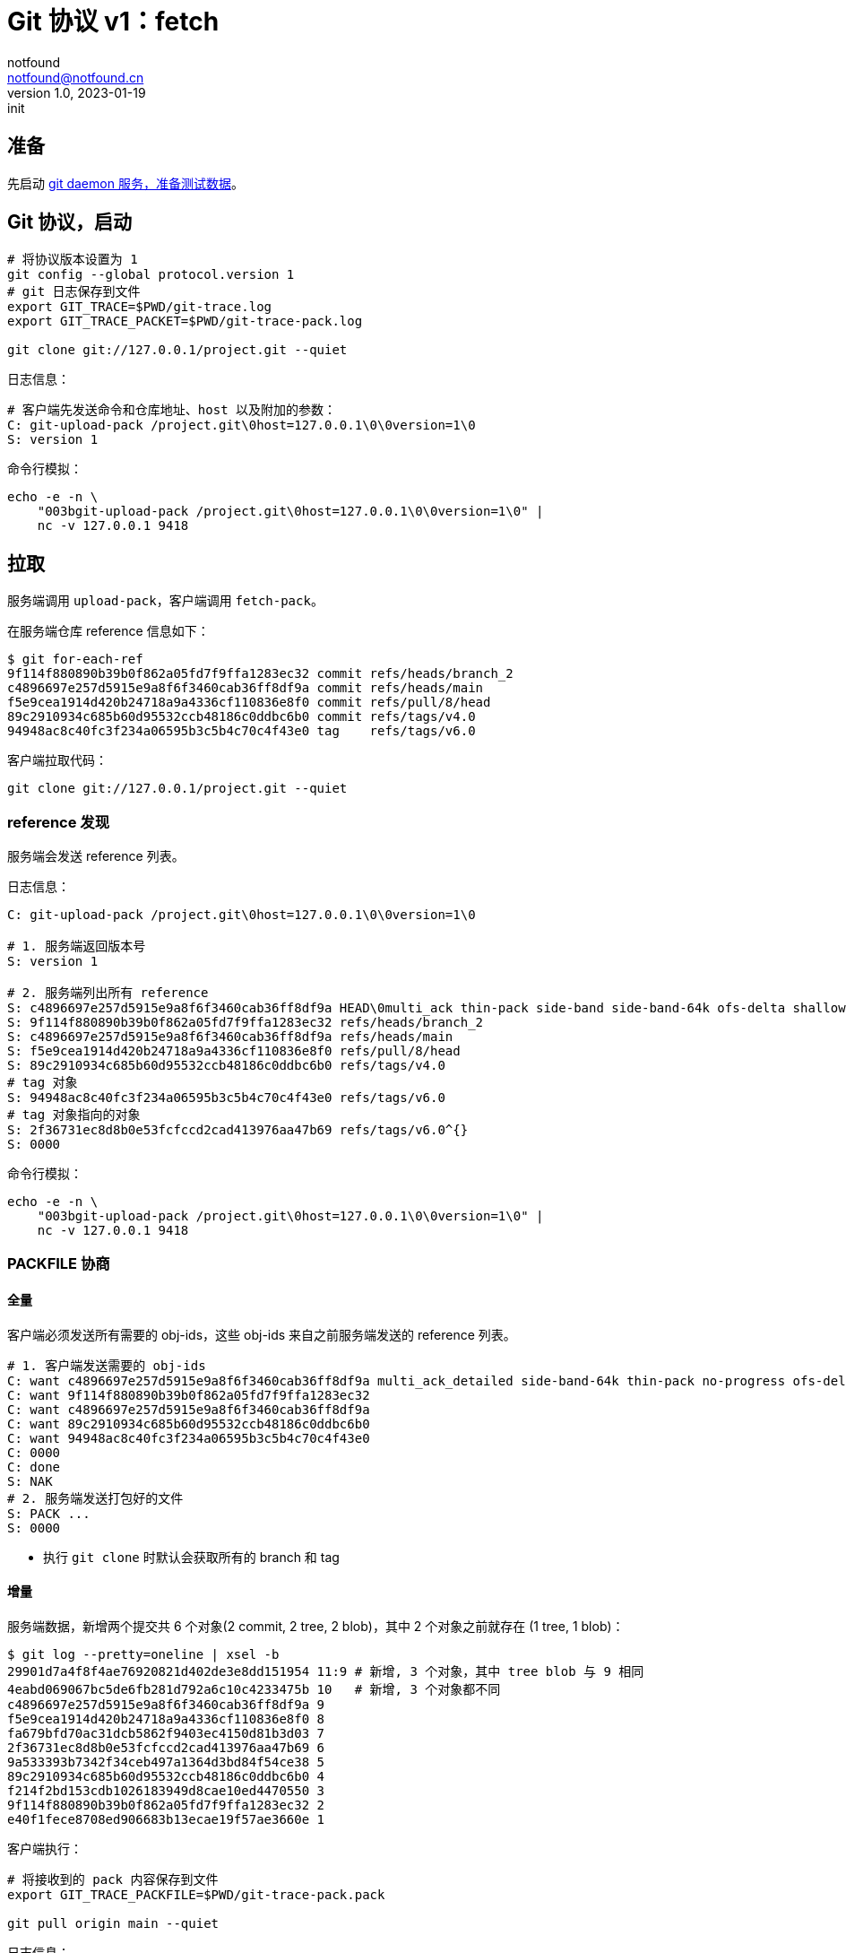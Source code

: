 = Git 协议 v1：fetch
notfound <notfound@notfound.cn>
1.0, 2023-01-19: init

:page-slug: git-protocol-pack-fetch
:page-category: git

== 准备

先启动 link:/posts/git-daemon/[git daemon 服务，准备测试数据]。

== Git 协议，启动

[source,bash]
----
# 将协议版本设置为 1
git config --global protocol.version 1
# git 日志保存到文件
export GIT_TRACE=$PWD/git-trace.log
export GIT_TRACE_PACKET=$PWD/git-trace-pack.log

git clone git://127.0.0.1/project.git --quiet
----

日志信息：

[source,text]
----
# 客户端先发送命令和仓库地址、host 以及附加的参数：
C: git-upload-pack /project.git\0host=127.0.0.1\0\0version=1\0
S: version 1
----

命令行模拟：

[source,bash]
----
echo -e -n \
    "003bgit-upload-pack /project.git\0host=127.0.0.1\0\0version=1\0" |
    nc -v 127.0.0.1 9418
----

== 拉取

服务端调用 `upload-pack`，客户端调用 `fetch-pack`。

在服务端仓库 reference 信息如下：

[source,text]
----
$ git for-each-ref 
9f114f880890b39b0f862a05fd7f9ffa1283ec32 commit	refs/heads/branch_2
c4896697e257d5915e9a8f6f3460cab36ff8df9a commit	refs/heads/main
f5e9cea1914d420b24718a9a4336cf110836e8f0 commit	refs/pull/8/head
89c2910934c685b60d95532ccb48186c0ddbc6b0 commit	refs/tags/v4.0
94948ac8c40fc3f234a06595b3c5b4c70c4f43e0 tag	refs/tags/v6.0
----

客户端拉取代码：

[source,bash]
----
git clone git://127.0.0.1/project.git --quiet
----

=== reference 发现

服务端会发送 reference 列表。

日志信息：

[source,text]
----
C: git-upload-pack /project.git\0host=127.0.0.1\0\0version=1\0

# 1. 服务端返回版本号
S: version 1

# 2. 服务端列出所有 reference
S: c4896697e257d5915e9a8f6f3460cab36ff8df9a HEAD\0multi_ack thin-pack side-band side-band-64k ofs-delta shallow deepen-since deepen-not deepen-relative no-progress include-tag multi_ack_detailed symref=HEAD:refs/heads/main object-format=sha1 agent=git/2.39.1
S: 9f114f880890b39b0f862a05fd7f9ffa1283ec32 refs/heads/branch_2
S: c4896697e257d5915e9a8f6f3460cab36ff8df9a refs/heads/main
S: f5e9cea1914d420b24718a9a4336cf110836e8f0 refs/pull/8/head
S: 89c2910934c685b60d95532ccb48186c0ddbc6b0 refs/tags/v4.0
# tag 对象
S: 94948ac8c40fc3f234a06595b3c5b4c70c4f43e0 refs/tags/v6.0
# tag 对象指向的对象
S: 2f36731ec8d8b0e53fcfccd2cad413976aa47b69 refs/tags/v6.0^{}
S: 0000
----

命令行模拟：

[source,bash]
----
echo -e -n \
    "003bgit-upload-pack /project.git\0host=127.0.0.1\0\0version=1\0" |
    nc -v 127.0.0.1 9418
----

=== PACKFILE 协商

==== 全量

客户端必须发送所有需要的 obj-ids，这些 obj-ids 来自之前服务端发送的 reference 列表。

[source,text]
----
# 1. 客户端发送需要的 obj-ids
C: want c4896697e257d5915e9a8f6f3460cab36ff8df9a multi_ack_detailed side-band-64k thin-pack no-progress ofs-delta deepen-since deepen-not agent=git/2.39.1
C: want 9f114f880890b39b0f862a05fd7f9ffa1283ec32
C: want c4896697e257d5915e9a8f6f3460cab36ff8df9a
C: want 89c2910934c685b60d95532ccb48186c0ddbc6b0
C: want 94948ac8c40fc3f234a06595b3c5b4c70c4f43e0
C: 0000
C: done
S: NAK
# 2. 服务端发送打包好的文件
S: PACK ...
S: 0000
----
* 执行 `git clone` 时默认会获取所有的 branch 和 tag

==== 增量

服务端数据，新增两个提交共 6 个对象(2 commit, 2 tree, 2 blob)，其中 2 个对象之前就存在 (1 tree, 1 blob)：

[source,text]
----
$ git log --pretty=oneline | xsel -b
29901d7a4f8f4ae76920821d402de3e8dd151954 11:9 # 新增, 3 个对象，其中 tree blob 与 9 相同
4eabd069067bc5de6fb281d792a6c10c4233475b 10   # 新增, 3 个对象都不同
c4896697e257d5915e9a8f6f3460cab36ff8df9a 9
f5e9cea1914d420b24718a9a4336cf110836e8f0 8
fa679bfd70ac31dcb5862f9403ec4150d81b3d03 7
2f36731ec8d8b0e53fcfccd2cad413976aa47b69 6
9a533393b7342f34ceb497a1364d3bd84f54ce38 5
89c2910934c685b60d95532ccb48186c0ddbc6b0 4
f214f2bd153cdb1026183949d8cae10ed4470550 3
9f114f880890b39b0f862a05fd7f9ffa1283ec32 2
e40f1fece8708ed906683b13ecae19f57ae3660e 1
----

客户端执行：

[source,bash]
----
# 将接收到的 pack 内容保存到文件
export GIT_TRACE_PACKFILE=$PWD/git-trace-pack.pack

git pull origin main --quiet
----

日志信息：

[source,text]
----
C: git-upload-pack /project.git\0host=127.0.0.1\0\0version=1\0

S: version 1
S: 29901d7a4f8f4ae76920821d402de3e8dd151954 HEAD\0multi_ack thin-pack side-band side-band-64k ofs-delta shallow deepen-since deepen-not deepen-relative no-progress include-tag multi_ack_detailed symref=HEAD:refs/heads/main object-format=sha1 agent=git/2.39.1
S: 9f114f880890b39b0f862a05fd7f9ffa1283ec32 refs/heads/branch_2
S: 29901d7a4f8f4ae76920821d402de3e8dd151954 refs/heads/main
S: f5e9cea1914d420b24718a9a4336cf110836e8f0 refs/pull/8/head
S: 89c2910934c685b60d95532ccb48186c0ddbc6b0 refs/tags/v4.0
S: 94948ac8c40fc3f234a06595b3c5b4c70c4f43e0 refs/tags/v6.0
S: 2f36731ec8d8b0e53fcfccd2cad413976aa47b69 refs/tags/v6.0^{}
S: 0000

C: want 29901d7a4f8f4ae76920821d402de3e8dd151954 multi_ack_detailed side-band-64k thin-pack no-progress ofs-delta deepen-since deepen-not agent=git/2.39.1
C: 0000

# 客户端拥有的 obj-ids, multi_ack 模式下，一次最多发送 32 个 have
C: have c4896697e257d5915e9a8f6f3460cab36ff8df9a
C: have f5e9cea1914d420b24718a9a4336cf110836e8f0
C: have 2f36731ec8d8b0e53fcfccd2cad413976aa47b69
C: have 89c2910934c685b60d95532ccb48186c0ddbc6b0
C: have 9f114f880890b39b0f862a05fd7f9ffa1283ec32
C: done

# 服务端响应公共的 obj-ids
S: ACK c4896697e257d5915e9a8f6f3460cab36ff8df9a common
S: ACK f5e9cea1914d420b24718a9a4336cf110836e8f0 common
S: ACK 2f36731ec8d8b0e53fcfccd2cad413976aa47b69 common
S: ACK 89c2910934c685b60d95532ccb48186c0ddbc6b0 common
S: ACK 9f114f880890b39b0f862a05fd7f9ffa1283ec32 common
S: ACK 9f114f880890b39b0f862a05fd7f9ffa1283ec32
S: PACK ...
S: 0000
----

packfile 实现了增量打包，仅发送了 6 个对象中的 4 个：

[source,bash]
----
# 创建空仓库
git init test
cp  git-trace-pack.pack test
# 解包
git unpack-objects < git-trace-pack.pack

# 查看解包后的对象
find .git/objects -type f
## 版本 11:9 的 commit object
# .git/objects/29/901d7a4f8f4ae76920821d402de3e8dd151954
## 版本 10 中的 tree object
# .git/objects/ac/ec268d33e842178aa07f409cc8631f261ae0b7
## 版本 10 中的 blob object
# .git/objects/87/2f83ba6a48c11095b25f3d44d99abbb370ad26
## 版本 10 中的 commit object
# .git/objects/4e/abd069067bc5de6fb281d792a6c10c4233475b
----

== 参考

* git help protocol-pack
* git help daemon
